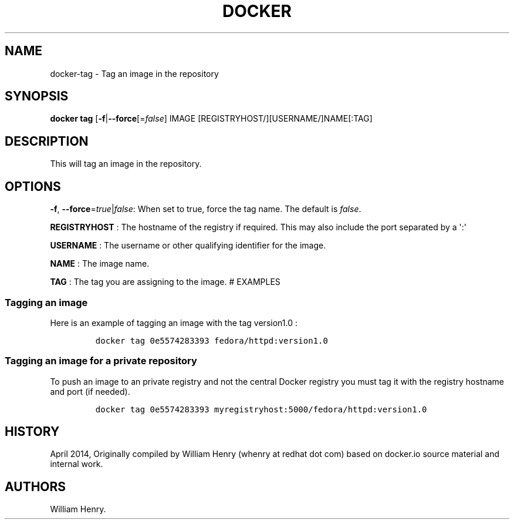 .TH "DOCKER" "1" "APRIL 2014" "Docker User Manuals" ""
.SH NAME
.PP
docker\-tag \- Tag an image in the repository
.SH SYNOPSIS
.PP
\f[B]docker tag\f[] [\f[B]\-f\f[]|\f[B]\-\-force\f[][=\f[I]false\f[]]
IMAGE [REGISTRYHOST/][USERNAME/]NAME[:TAG]
.SH DESCRIPTION
.PP
This will tag an image in the repository.
.SH "OPTIONS"
.PP
\f[B]\-f\f[], \f[B]\-\-force\f[]=\f[I]true\f[]|\f[I]false\f[]: When set
to true, force the tag name.
The default is \f[I]false\f[].
.PP
\f[B]REGISTRYHOST\f[] : The hostname of the registry if required.
This may also include the port separated by a \[aq]:\[aq]
.PP
\f[B]USERNAME\f[] : The username or other qualifying identifier for the
image.
.PP
\f[B]NAME\f[] : The image name.
.PP
\f[B]TAG\f[] : The tag you are assigning to the image.
# EXAMPLES
.SS Tagging an image
.PP
Here is an example of tagging an image with the tag version1.0 :
.IP
.nf
\f[C]
docker\ tag\ 0e5574283393\ fedora/httpd:version1.0
\f[]
.fi
.SS Tagging an image for a private repository
.PP
To push an image to an private registry and not the central Docker
registry you must tag it with the registry hostname and port (if
needed).
.IP
.nf
\f[C]
docker\ tag\ 0e5574283393\ myregistryhost:5000/fedora/httpd:version1.0
\f[]
.fi
.SH HISTORY
.PP
April 2014, Originally compiled by William Henry (whenry at redhat dot
com) based on docker.io source material and internal work.
.SH AUTHORS
William Henry.
